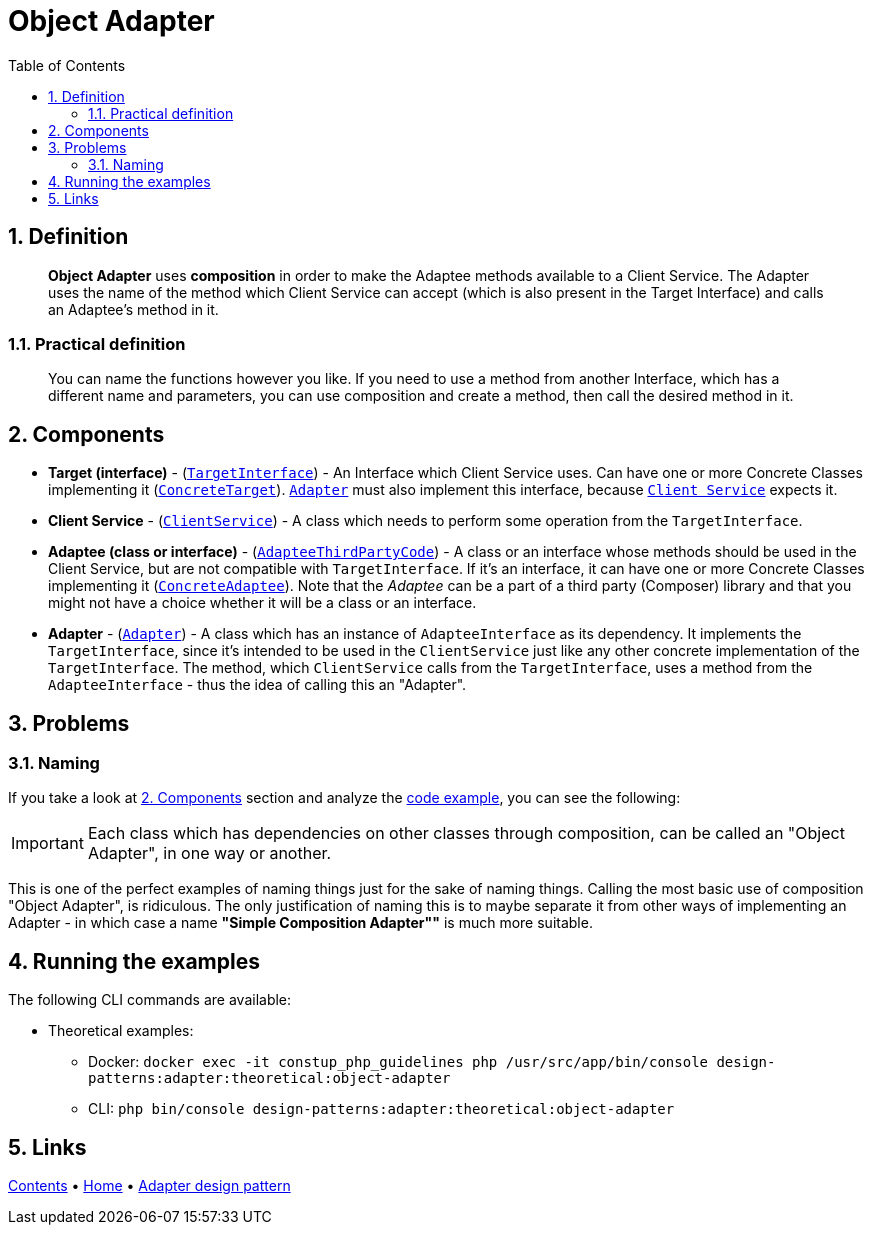= Object Adapter
:stylesheet: ../../../../../../doc/css/asciidoc-style.css
:toc:
:toclevels: 4

== 1. Definition

____
*Object Adapter* uses *composition* in order to make the Adaptee methods available to a Client Service. The Adapter uses
the name of the method which Client Service can accept (which is also present in the Target Interface) and calls an
Adaptee's method in it.
____

=== 1.1. Practical definition

____
You can name the functions however you like. If you need to use a method from another Interface, which has a different
name and parameters, you can use composition and create a method, then call the desired method in it.
____

[#_2_components]
== 2. Components

* *Target (interface)* - (link:TargetInterface.php[`TargetInterface`]) - An Interface which Client Service uses. Can
have one or more Concrete Classes implementing it (link:ConcreteTarget.php[`ConcreteTarget`]).
link:Adapter.php[`Adapter`] must also implement this interface, because link:ClientService.php[`Client Service`] expects
it.
* *Client Service* - (link:ClientService.php[`ClientService`]) - A class which needs to perform some operation from the
`TargetInterface`.
* *Adaptee (class or interface)* - (link:AdapteeInterface.php[`AdapteeThirdPartyCode`]) - A class or an interface whose
methods should be used in the Client Service, but are not compatible with `TargetInterface`. If it's an interface, it
can have one or more Concrete Classes implementing it (link:ConcreteAdaptee.php[`ConcreteAdaptee`]). Note that the
_Adaptee_ can be a part of a third party (Composer) library and that you might not have a choice whether it will be a
class or an interface.
* *Adapter* - (link:Adapter.php[`Adapter`]) - A class which has an instance of `AdapteeInterface` as its dependency.
It implements the `TargetInterface`, since it's intended to be used in the `ClientService` just like any other concrete
implementation of the `TargetInterface`. The method, which `ClientService` calls from the `TargetInterface`,
uses a method from the `AdapteeInterface` - thus the idea of calling this an "Adapter".

== 3. Problems

=== 3.1. Naming

If you take a look at link:#_2_components[2. Components] section and analyze the link:../ObjectAdapter/[code example],
you can see the following:

[IMPORTANT]
====
Each class which has dependencies on other classes through composition, can be called an "Object Adapter", in one way or
another.
====

This is one of the perfect examples of naming things just for the sake of naming things. Calling the most basic use of
composition "Object Adapter", is ridiculous. The only justification of naming this is to maybe separate it from other
ways of implementing an Adapter - in which case a name *"Simple Composition Adapter""* is much more suitable.

== 4. Running the examples

The following CLI commands are available:

* Theoretical examples:
** Docker: `docker exec -it constup_php_guidelines php /usr/src/app/bin/console design-patterns:adapter:theoretical:object-adapter`
** CLI: `php bin/console design-patterns:adapter:theoretical:object-adapter`

== 5. Links

link:../../../../../../doc/table_of_contents.adoc[Contents]
• link:../../../../../../README.adoc[Home]
• link:../../[Adapter design pattern]
